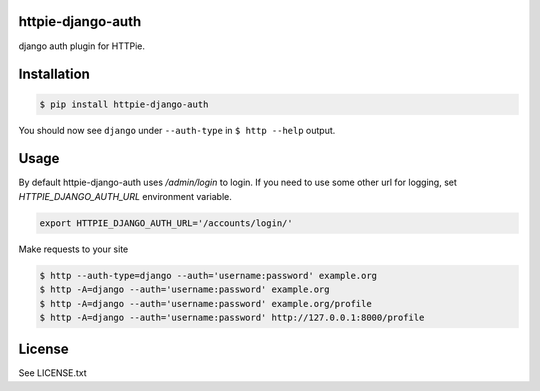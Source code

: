 httpie-django-auth
=====================

django auth plugin for HTTPie.


Installation
==============

.. code-block:: shell

    $ pip install httpie-django-auth


You should now see ``django`` under ``--auth-type`` in ``$ http --help`` output.


Usage
=========

By default httpie-django-auth uses `/admin/login` to login. If you need to use some other url for logging, set `HTTPIE_DJANGO_AUTH_URL` environment variable.

.. code-block:: shell

    export HTTPIE_DJANGO_AUTH_URL='/accounts/login/'


Make requests to your site

.. code-block:: shell

    $ http --auth-type=django --auth='username:password' example.org
    $ http -A=django --auth='username:password' example.org
    $ http -A=django --auth='username:password' example.org/profile
    $ http -A=django --auth='username:password' http://127.0.0.1:8000/profile


License
=========

See LICENSE.txt
